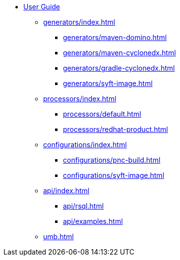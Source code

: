 * xref:index.adoc[User Guide]
** xref:generators/index.adoc[]
*** xref:generators/maven-domino.adoc[]
*** xref:generators/maven-cyclonedx.adoc[]
*** xref:generators/gradle-cyclonedx.adoc[]
*** xref:generators/syft-image.adoc[]
** xref:processors/index.adoc[]
*** xref:processors/default.adoc[]
*** xref:processors/redhat-product.adoc[]
** xref:configurations/index.adoc[]
*** xref:configurations/pnc-build.adoc[]
*** xref:configurations/syft-image.adoc[]
** xref:api/index.adoc[]
*** xref:api/rsql.adoc[]
*** xref:api/examples.adoc[]
** xref:umb.adoc[]